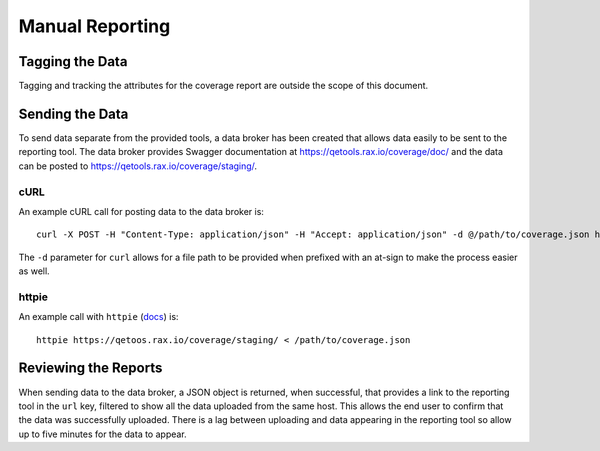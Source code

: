 Manual Reporting
================

Tagging the Data
----------------

Tagging and tracking the attributes for the coverage report are outside the scope of this document.

Sending the Data
----------------

To send data separate from the provided tools, a data broker has been created that allows data easily to be sent to the reporting tool. The data broker provides Swagger documentation at https://qetools.rax.io/coverage/doc/ and the data can be posted to https://qetools.rax.io/coverage/staging/.

cURL
~~~~

An example cURL call for posting data to the data broker is::

    curl -X POST -H "Content-Type: application/json" -H "Accept: application/json" -d @/path/to/coverage.json https://qetools.rax.io/coverage/staging/

The ``-d`` parameter for ``curl`` allows for a file path to be provided when prefixed with an at-sign to make the process easier as well.


httpie
~~~~~~

An example call with ``httpie`` (docs_) is::

    httpie https://qetoos.rax.io/coverage/staging/ < /path/to/coverage.json

Reviewing the Reports
---------------------

When sending data to the data broker, a JSON object is returned, when successful, that provides a link to the reporting tool in the ``url`` key, filtered to show all the data uploaded from the same host. This allows the end user to confirm that the data was successfully uploaded. There is a lag between uploading and data appearing in the reporting tool so allow up to five minutes for the data to appear.

.. _docs: http://httpie.org
